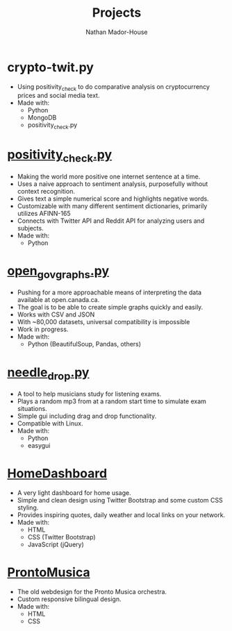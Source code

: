 #+TITLE: Projects
#+AUTHOR: Nathan Mador-House
#+DESCRIPTION: My personal projects
#+LANG: en
#+STATUS: published
#+STARTUP: showall

* crypto-twit.py
  - Using positivity_check to do comparative analysis on cryptocurrency prices and social media text.
  - Made with:
	- Python
	- MongoDB
	- positivity_check.py

* [[https://github.com/NathanMH/positivity_check][positivity_check.py]]
  - Making the world more positive one internet sentence at a time.
  - Uses a naive approach to sentiment analysis, purposefully without context recognition.
  - Gives text a simple numerical score and highlights negative words.
  - Customizable with many different sentiment dictionaries, primarily utilizes AFINN-165
  - Connects with Twitter API and Reddit API for analyzing users and subjects.
  - Made with:
	- Python

* [[https://github.com/NathanMH/open_gov_graphs][open_gov_graphs.py]]
  - Pushing for a more approachable means of interpreting the data available at open.canada.ca.
  - The goal is to be able to create simple graphs quickly and easily.
  - Works with CSV and JSON
  - With ~80,000 datasets, universal compatibility is impossible
  - Work in progress.
  - Made with:
	- Python (BeautifulSoup, Pandas, others)

* [[https://github.com/NathanMH/needle_drop][needle_drop.py]]
  - A tool to help musicians study for listening exams.
  - Plays a random mp3 from at a random start time to simulate exam situations.
  - Simple gui including drag and drop functionality.
  - Compatible with Linux.
  - Made with:
	- Python
	- easygui
  
* [[https://github.com/NathanMH/HomeDashboard][HomeDashboard]]
  - A very light dashboard for home usage.
  - Simple and clean design using Twitter Bootstrap and some custom CSS styling.
  - Provides inspiring quotes, daily weather and local links on your network.
  - Made with:
	- HTML
	- CSS (Twitter Bootstrap)
	- JavaScript (jQuery)

* [[https://github.com/NathanMH/ProntoMusica][ProntoMusica]]
  - The old webdesign for the Pronto Musica orchestra.
  - Custom responsive bilingual design.
  - Made with:
	- HTML
	- CSS
